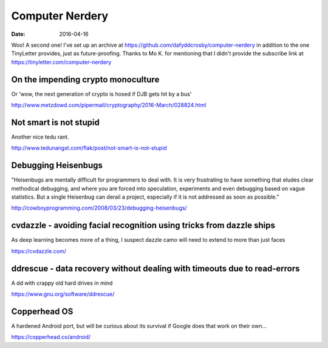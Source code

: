 Computer Nerdery
================
:date: 2016-04-16

Woo! A second one! I've set up an archive at
https://github.com/dafyddcrosby/computer-nerdery in addition to the one
TinyLetter provides, just as future-proofing. Thanks to Mo K. for mentioning
that I didn't provide the subscribe link at
https://tinyletter.com/computer-nerdery

On the impending crypto monoculture
-----------------------------------

Or 'wow, the next generation of crypto is hosed if DJB gets hit by a bus'

http://www.metzdowd.com/pipermail/cryptography/2016-March/028824.html

Not smart is not stupid
-----------------------

Another nice tedu rant.

http://www.tedunangst.com/flak/post/not-smart-is-not-stupid

Debugging Heisenbugs
--------------------

"Heisenbugs are mentally difficult for programmers to deal with. It is very
frustrating to have something that eludes clear methodical debugging, and where
you are forced into speculation, experiments and even debugging based on vague
statistics. But a single Heisenbug can derail a project, especially if it is
not addressed as soon as possible."

http://cowboyprogramming.com/2008/03/23/debugging-heisenbugs/

cvdazzle - avoiding facial recognition using tricks from dazzle ships
---------------------------------------------------------------------

As deep learning becomes more of a thing, I suspect dazzle camo will need to
extend to more than just faces 

https://cvdazzle.com/

ddrescue - data recovery without dealing with timeouts due to read-errors
-------------------------------------------------------------------------

A dd with crappy old hard drives in mind

https://www.gnu.org/software/ddrescue/


Copperhead OS
-------------

A hardened Android port, but will be curious about its survival if Google does
that work on their own...

https://copperhead.co/android/
